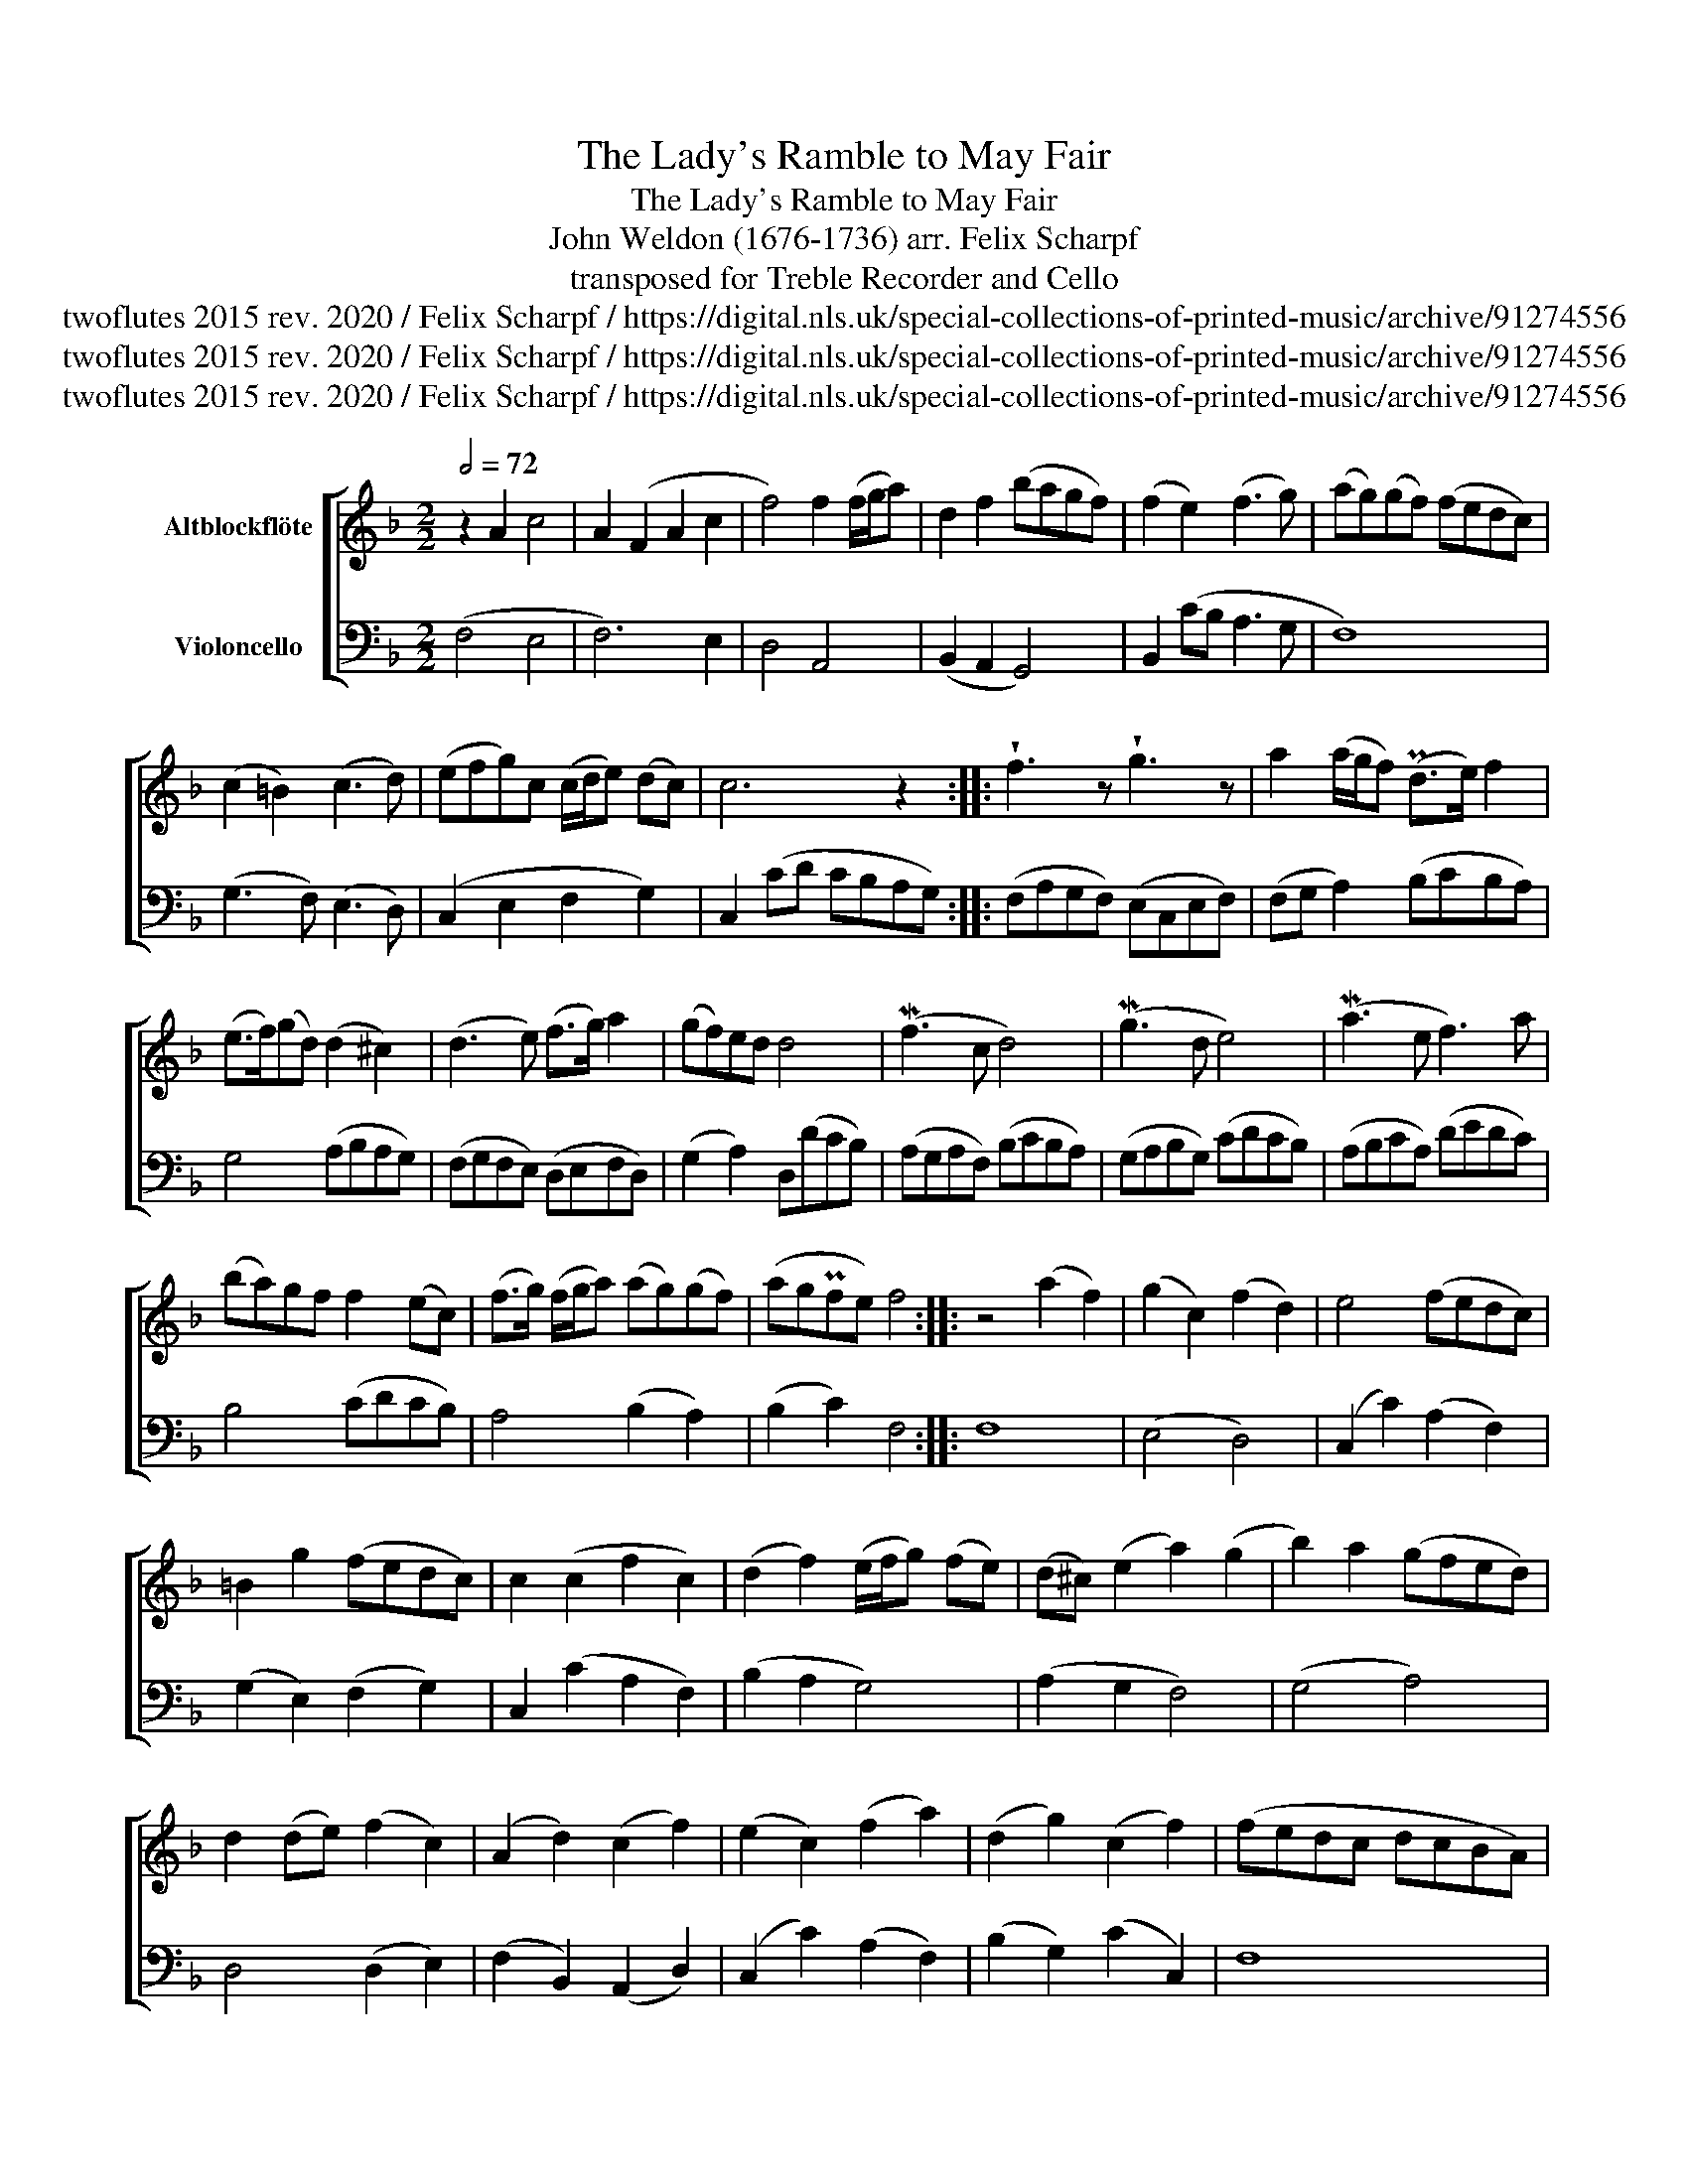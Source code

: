 X:1
T:The Lady's Ramble to May Fair
T:The Lady's Ramble to May Fair
T:John Weldon (1676-1736) arr. Felix Scharpf 
T:transposed for Treble Recorder and Cello 
T:twoflutes 2015 rev. 2020 / Felix Scharpf / https://digital.nls.uk/special-collections-of-printed-music/archive/91274556
T:twoflutes 2015 rev. 2020 / Felix Scharpf / https://digital.nls.uk/special-collections-of-printed-music/archive/91274556
T:twoflutes 2015 rev. 2020 / Felix Scharpf / https://digital.nls.uk/special-collections-of-printed-music/archive/91274556
Z:twoflutes 2015 rev. 2020 / Felix Scharpf / https://digital.nls.uk/special-collections-of-printed-music/archive/91274556
%%score [ 1 2 ]
L:1/8
Q:1/2=72
M:2/2
K:F
V:1 treble nm="Altblockflöte"
V:2 bass nm="Violoncello"
V:1
 z2 A2 c4 | A2 (F2 A2 c2 | f4) f2 (f/g/a) | d2 f2 (bagf) | (f2 e2) (f3 g) | (ag)(gf) (fedc) | %6
 (c2 =B2) (c3 d) | (efg)c (c/d/e) (dc) | c6 z2 :: !wedge!f3 z !wedge!g3 z | a2 (a/g/f) (Pd>e) f2 | %11
 (e>f)(gd) (d2 ^c2) | (d3 e) (f>g) a2 | (gf)ed d4 | (Mf3 c d4) | (Mg3 d e4) | (Ma3 e f3) a | %17
 (ba)gf f2 (ec) | (f>g) (f/g/a) (ag)(gf) | (agPfe) f4 :: z4 (a2 f2) | (g2 c2) (f2 d2) | e4 (fedc) | %23
 =B2 g2 (fedc) | c2 (c2 f2 c2) | (d2 f2) (e/f/g) (fe) | (d^c) (e2 a2) (g2 | b2) a2 (gfed) | %28
 d2 (de) (f2 c2) | (A2 d2) (c2 f2) | (e2 c2) (f2 a2) | (d2 g2) (c2 f2) | (fedc dcBA) | %33
 (BGAB cdcB) | (A2 c2) (f2 c2) | (d2 f2) (g2 d2) | (e2 c2) (f2 a2) | (d2 g2) (c2 e2) | %38
 !fermata!f8 ::[M:3/4][Q:3/4=60]"^più mosso" (f2 e2 d2) | (c2 B2 A2) | (PB>A) G2 c2 | %42
 (A>B) (PA3 G/F/) | (c2 f2) (c2 | d2 e2 f2) | (g>a) (bagf) | (f2 e2) z2 | (f2 e2 d2) | (c2 B2 A2) | %49
 (PB>A) G2 c2 | (A>B) (PA3 G/F/) | (c2 f2) (c2 | d2) (bagf) | (e>d) c2 (fe | f6) :: z2 (a2 g2) | %56
 (f4 e2) | (d>e) (fedc) | =B4 z2 | z2 (c2 d2) | (e3 f) (gc) | z2 (c/d/e) (dc) | c4 z2 | %63
 z2 (f2 c2) | (d3 e f2) | z2 (g2 b2) | (f2 e2) z2 | z2 f2 (f/g/a) | a2 (gagf) | (c2 f2) (Pge) | %70
 f6 :| %71
V:2
 (F,4 E,4 | F,6) E,2 | D,4 A,,4 | (B,,2 A,,2 G,,4) | B,,2 (CB, A,3 G, | F,8) | (G,3 F,) (E,3 D,) | %7
 (C,2 E,2 F,2 G,2) | C,2 (CD CB,A,G,) :: (F,A,G,F,) (E,C,E,F,) | (F,G, A,2) (B,CB,A,) | %11
 G,4 (A,B,A,G,) | (F,G,F,E,) (D,E,F,D,) | (G,2 A,2) D,(DCB,) | (A,G,A,F,) (B,CB,A,) | %15
 (G,A,B,G,) (CDCB,) | (A,B,CA,) (DEDC) | B,4 (CDCB,) | A,4 (B,2 A,2) | (B,2 C2) F,4 :: F,8 | %21
 (E,4 D,4) | (C,2 C2) (A,2 F,2) | (G,2 E,2) (F,2 G,2) | C,2 (C2 A,2 F,2) | (B,2 A,2 G,4) | %26
 (A,2 G,2 F,4) | (G,4 A,4) | D,4 (D,2 E,2) | (F,2 B,,2) (A,,2 D,2) | (C,2 C2) (A,2 F,2) | %31
 (B,2 G,2) (C2 C,2) | F,8 | (F,4 E,4) | F,4 A,,4 | (B,,4 G,,4) | (C,2 C2) (A,2 F,2) | %37
 (B,2 G,2) (C2 C,2) | !fermata!F,8 ::[M:3/4] F,6 | (E,4 F,2) | (D,2 E,2) C,2 | (F,4 F,G,) | A,6 | %44
 (B,4 A,2) | G,6 | C,2 (CB,A,G,) | F,6 | (E,4 F,2) | (D,2 E,2) C,2 | F,4 (F,G,) | A,6 | B,6 | C6 | %54
 F,6 :: (F,4 E,2) | (D,4 C,2) | =B,,2 A,,4 | G,,2 (G,2 F,2) | (E,4 D,2) | (C,3 D, E,2) | %61
 (F,2 G,2) G,,2 | C,2 (C2 B,2) | A,6 | (B,4 A,2) | G,6 | C,2 (C2 B,2) | (A,4 F,2) | B,4 A,2 | %69
 (B,2 C2) C,2 | F,6 :| %71

